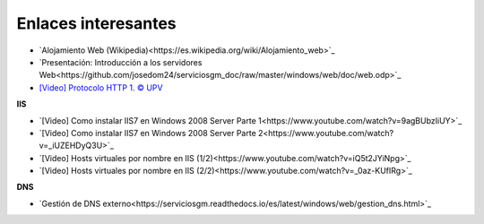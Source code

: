 Enlaces interesantes
====================

* `Alojamiento Web (Wikipedia)<https://es.wikipedia.org/wiki/Alojamiento_web>`_
* `Presentación: Introducción a los servidores Web<https://github.com/josedom24/serviciosgm_doc/raw/master/windows/web/doc/web.odp>`_
* `[Video] Protocolo HTTP 1. © UPV <https://www.youtube.com/watch?v=wHXRmq75N_Y>`_

**IIS**

* `[Video] Como instalar IIS7 en Windows 2008 Server Parte 1<https://www.youtube.com/watch?v=9agBUbzIiUY>`_
* `[Video] Como instalar IIS7 en Windows 2008 Server Parte 2<https://www.youtube.com/watch?v=_iUZEHDyQ3U>`_
* `[Video] Hosts virtuales por nombre en IIS (1/2)<https://www.youtube.com/watch?v=iQ5t2JYiNpg>`_
* `[Video] Hosts virtuales por nombre en IIS (2/2)<https://www.youtube.com/watch?v=_0az-KUfIRg>`_

**DNS**

* `Gestión de DNS externo<https://serviciosgm.readthedocs.io/es/latest/windows/web/gestion_dns.html>`_